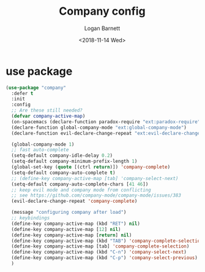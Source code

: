 #+title:    Company config
#+author:   Logan Barnett
#+email:    logustus@gmail.com
#+date:     <2018-11-14 Wed>
#+language: en
#+tags:     config

* use package

  #+begin_src emacs-lisp
    (use-package "company"
      :defer t
      :init
      :config
      ;; Are these still needed?
      (defvar company-active-map)
      (on-spacemacs (declare-function paradox-require "ext:paradox-require"))
      (declare-function global-company-mode "ext:global-company-mode")
      (declare-function evil-declare-change-repeat "ext:evil-declare-change-repeat")

      (global-company-mode 1)
      ;; fast auto-complete
      (setq-default company-idle-delay 0.2)
      (setq-default company-minimum-prefix-length 1)
      (global-set-key (quote [(ctrl return)]) 'company-complete)
      (setq-default company-auto-complete t)
      ;; (define-key company-active-map [tab] 'company-select-next)
      (setq-default company-auto-complete-chars [41 46])
      ;; keep evil mode and company mode from conflicting
      ;; see https://github.com/company-mode/company-mode/issues/383
      (evil-declare-change-repeat 'company-complete)

      (message "configuring company after load")
      ;; keybindings
      (define-key company-active-map (kbd "RET") nil)
      (define-key company-active-map [12] nil)
      (define-key company-active-map [return] nil)
      (define-key company-active-map (kbd "TAB") 'company-complete-selection)
      (define-key company-active-map [tab] 'company-complete-selection)
      (define-key company-active-map (kbd "C-n") 'company-select-next)
      (define-key company-active-map (kbd "C-p") 'company-select-previous)
      )
  #+end_src
